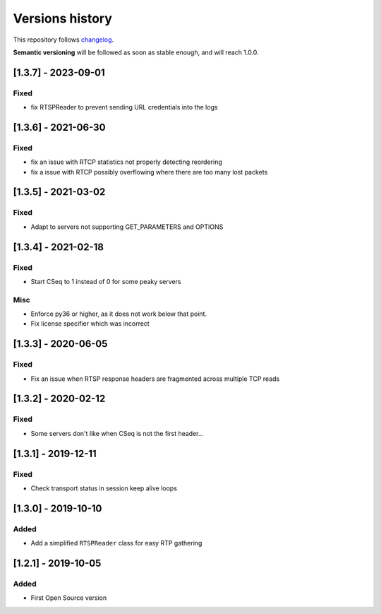 ================
Versions history
================

This repository follows changelog_.

**Semantic versioning** will be followed as soon as stable enough, and will reach 1.0.0.

[1.3.7] - 2023-09-01
====================

Fixed
-----
* fix RTSPReader to prevent sending URL credentials into the logs


[1.3.6] - 2021-06-30
====================

Fixed
-----
* fix an issue with RTCP statistics not properly detecting reordering
* fix a issue with RTCP possibly overflowing where there are too many lost packets


[1.3.5] - 2021-03-02
====================

Fixed
-----
* Adapt to servers not supporting GET_PARAMETERS and OPTIONS


[1.3.4] - 2021-02-18
====================

Fixed
-----
* Start CSeq to 1 instead of 0 for some peaky servers

Misc
----
* Enforce py36 or higher, as it does not work below that point.
* Fix license specifier which was incorrect


[1.3.3] - 2020-06-05
====================

Fixed
-----
* Fix an issue when RTSP response headers are fragmented across multiple TCP reads

[1.3.2] - 2020-02-12
====================

Fixed
-----
* Some servers don't like when CSeq is not the first header...

[1.3.1] - 2019-12-11
====================

Fixed
-----
* Check transport status in session keep alive loops

[1.3.0] - 2019-10-10
====================

Added
-----
* Add a simplified ``RTSPReader`` class for easy RTP gathering


[1.2.1] - 2019-10-05
====================

Added
-----
* First Open Source version


.. ### PUT ANY REFERENCE TO HERE
.. _changelog: https://keepachangelog.com/en/1.0.0/
